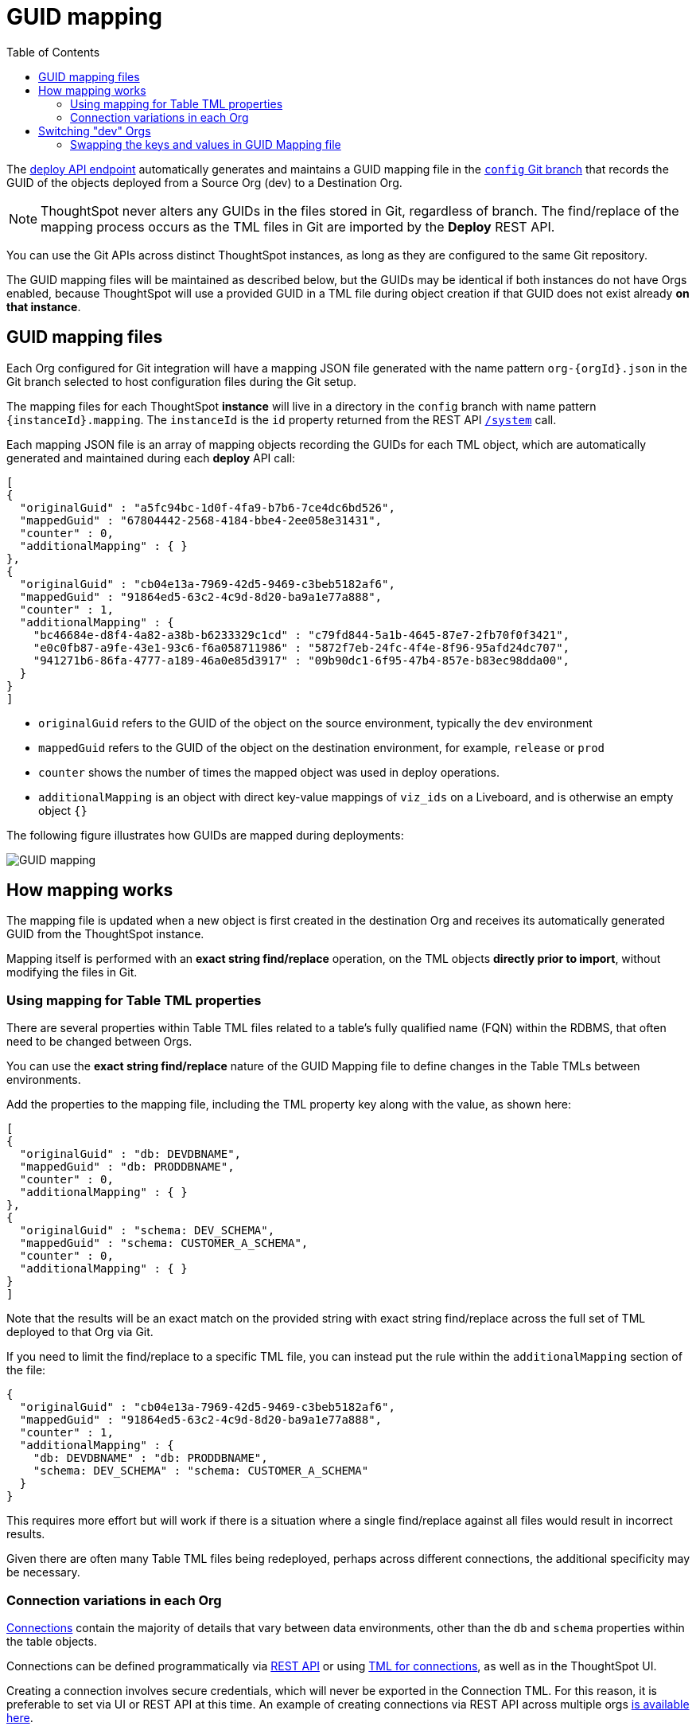 = GUID mapping
:toc: true
:toclevels: 2

:page-title: GUID mapping
:page-pageid: guid-mapping
:page-description: Deploying TML involves GUID mapping, handled automatically by the deploy API

The xref:git-rest-api-guide.adoc#deploy-commits[deploy API endpoint] automatically generates and maintains a GUID mapping file in the xref:git-configuration[`config` Git branch] that records the GUID of the objects deployed from a Source Org (dev) to a Destination Org.

[NOTE]
====
ThoughtSpot never alters any GUIDs in the files stored in Git, regardless of branch. The find/replace of the mapping process occurs as the TML files in Git are imported by the *Deploy* REST API.
====

You can use the Git APIs across distinct ThoughtSpot instances, as long as they are configured to the same Git repository. 

The GUID mapping files will be maintained as described below, but the GUIDs may be identical if both instances do not have Orgs enabled, because ThoughtSpot will use a provided GUID in a TML file during object creation if that GUID does not exist already *on that instance*. 

== GUID mapping files
Each Org configured for Git integration will have a mapping JSON file generated with the name pattern `org-{orgId}.json` in the Git branch selected to host configuration files during the Git setup.

The mapping files for each ThoughtSpot *instance* will live in a directory in the `config` branch with name pattern `{instanceId}.mapping`. The `instanceId` is the `id` property returned from the REST API link:https://developers.thoughtspot.com/docs/restV2-playground?apiResourceId=http%2Fapi-endpoints%2Fsystem%2Fget-system-information[`/system`] call.

Each mapping JSON file is an array of mapping objects recording the GUIDs for each TML object, which are automatically generated and maintained during each *deploy* API call:

[source,JSON]
----
[
{
  "originalGuid" : "a5fc94bc-1d0f-4fa9-b7b6-7ce4dc6bd526",
  "mappedGuid" : "67804442-2568-4184-bbe4-2ee058e31431",
  "counter" : 0,
  "additionalMapping" : { }
}, 
{
  "originalGuid" : "cb04e13a-7969-42d5-9469-c3beb5182af6",
  "mappedGuid" : "91864ed5-63c2-4c9d-8d20-ba9a1e77a888",
  "counter" : 1,
  "additionalMapping" : {
    "bc46684e-d8f4-4a82-a38b-b6233329c1cd" : "c79fd844-5a1b-4645-87e7-2fb70f0f3421",
    "e0c0fb87-a9fe-43e1-93c6-f6a058711986" : "5872f7eb-24fc-4f4e-8f96-95afd24dc707",
    "941271b6-86fa-4777-a189-46a0e85d3917" : "09b90dc1-6f95-47b4-857e-b83ec98dda00",
  }
}
]
----

* `originalGuid` refers to the GUID of the object on the source environment, typically the `dev` environment
* `mappedGuid` refers to the GUID of the object on the destination environment, for example, `release` or `prod`
* `counter` shows the number of times the mapped object was used in deploy operations.
* `additionalMapping` is an object with direct key-value mappings of `viz_ids` on a Liveboard, and is otherwise an empty object `{}`

The following figure illustrates how GUIDs are mapped during deployments:

[.widthAuto]
image::./images/guid-mapping.png[GUID mapping]

== How mapping works
The mapping file is updated when a new object is first created in the destination Org and receives its automatically generated GUID from the ThoughtSpot instance.

Mapping itself is performed with an *exact string find/replace* operation, on the TML objects *directly prior to import*, without modifying the files in Git.

=== Using mapping for Table TML properties
There are several properties within Table TML files related to a table's fully qualified name (FQN) within the RDBMS, that often need to be changed between Orgs.

You can use the *exact string find/replace* nature of the GUID Mapping file to define changes in the Table TMLs between environments.

Add the properties to the mapping file, including the TML property key along with the value, as shown here:

[source,JSON]
----
[
{
  "originalGuid" : "db: DEVDBNAME",
  "mappedGuid" : "db: PRODDBNAME",
  "counter" : 0,
  "additionalMapping" : { }
},
{
  "originalGuid" : "schema: DEV_SCHEMA",
  "mappedGuid" : "schema: CUSTOMER_A_SCHEMA",
  "counter" : 0,
  "additionalMapping" : { }
}
]
----

Note that the results will be an exact match on the provided string with exact string find/replace across the full set of TML deployed to that Org via Git.

If you need to limit the find/replace to a specific TML file, you can instead put the rule within the `additionalMapping` section of the file:

[source,JSON]
----
{
  "originalGuid" : "cb04e13a-7969-42d5-9469-c3beb5182af6",
  "mappedGuid" : "91864ed5-63c2-4c9d-8d20-ba9a1e77a888",
  "counter" : 1,
  "additionalMapping" : {
    "db: DEVDBNAME" : "db: PRODDBNAME",
    "schema: DEV_SCHEMA" : "schema: CUSTOMER_A_SCHEMA"
  }
}
----

This requires more effort but will work if there is a situation where a single find/replace against all files would result in incorrect results. 

Given there are often many Table TML files being redeployed, perhaps across different connections, the additional specificity may be necessary.

[#connection_variations]
=== Connection variations in each Org
link:https://docs.thoughtspot.com/cloud/latest/connections[Connections] contain the majority of details that vary between data environments, other than the `db` and `schema` properties within the table objects.

Connections can be defined programmatically via link:https://developers.thoughtspot.com/docs/restV2-playground?apiResourceId=http%2Fapi-endpoints%2Fconnections%2Fcreate-connection[REST API, target=_blank] or using link:https://docs.thoughtspot.com/cloud/latest/tml-connections[TML for connections, target=_blank], as well as in the ThoughtSpot UI.

Creating a connection involves secure credentials, which will never be exported in the Connection TML. For this reason, it is preferable to set via UI or REST API at this time. An example of creating connections via REST API across multiple orgs link:https://github.com/thoughtspot/thoughtspot_rest_api_v1_python/blob/main/examples_v2/create_connection_on_orgs.py[is available here, target=_blank].  

== Switching "dev" Orgs
When Orgs is first enabled on an instance, all existing content will continue to exist in what is now termed the *Primary* Org, which will have `org_id` of `0`. 

While the best practice recommendation is to have a separate *dev Org* and *prod Org* from the *Primary Org*, you may want to continue with using the *Primary Org* as *prod* for the time being, while copying content over to the *dev Org* to being doing controlled SDLC processes.

You can accomplish this in phases using the Git APIs:

1. Create a *temporary Git branch* and xref:git-configuration.adoc#update-git-config[update the configuration] the *Primary/prod Org* with this branch to make it available to the Commit API
2. Use the xref:git-rest-api-guide.adoc#commit-files[Commit API] to export all desired objects from the *Primary/prod Org* into the temporary Git branch (not the xref:git-configuration.adoc#configuration-options[commit branch] that you will use for deployment *to* the prod Org)
3. Use the xref:git-rest-api-guide.adoc#deploy-commits[Deploy API] into the new *dev Org* from the temporary branch to bring all of the content into the *dev Org*. This will create the *GUID Mapping File* for the *dev Org*
4. Take the JSON structure of the GUID Mapping file from the *dev Org*, copy it, and *swap the keys and values*, then save the result in the GUID Mapping file of the *prod Org*

=== Swapping the keys and values in GUID Mapping file
The structure of the GUID Mapping file is entirely simple key-value mappings in JSON, and thus can be easily swapped around programmatically.

It is okay to modify the files in the `config_branch` manually, to make additions or corrections, as long as you keep everything in the proper format matching what ThoughtSpot generates.

An example of this process in Python is available as link:https://github.com/thoughtspot/thoughtspot_rest_api_v1_python/blob/main/examples_v2/git_guid_mapping_file_functions.py[git_guid_mapping_file_functions.py, target=_blank].

Simply take the swapped JSON and save it in `org-0.json` file within the `{instanceId}.mapping` directory of the `config_branch` in GitHub (or whichever `org-{orgId}.json` file matches to your prod Org). 

Now you can being to use pull requests to move content from the `dev branch` to the `prod branch`, and when you do the Deploy API, the GUIDs will be swapped properly from their new origin in `dev Org` to the values in prod.


